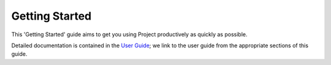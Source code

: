 ***************
Getting Started
***************

This 'Getting Started' guide aims to get you using Project
productively as quickly as possible.

Detailed documentation is contained in the `User Guide
<../user_guide/index.html>`_; we link to the user guide from the
appropriate sections of this guide.
